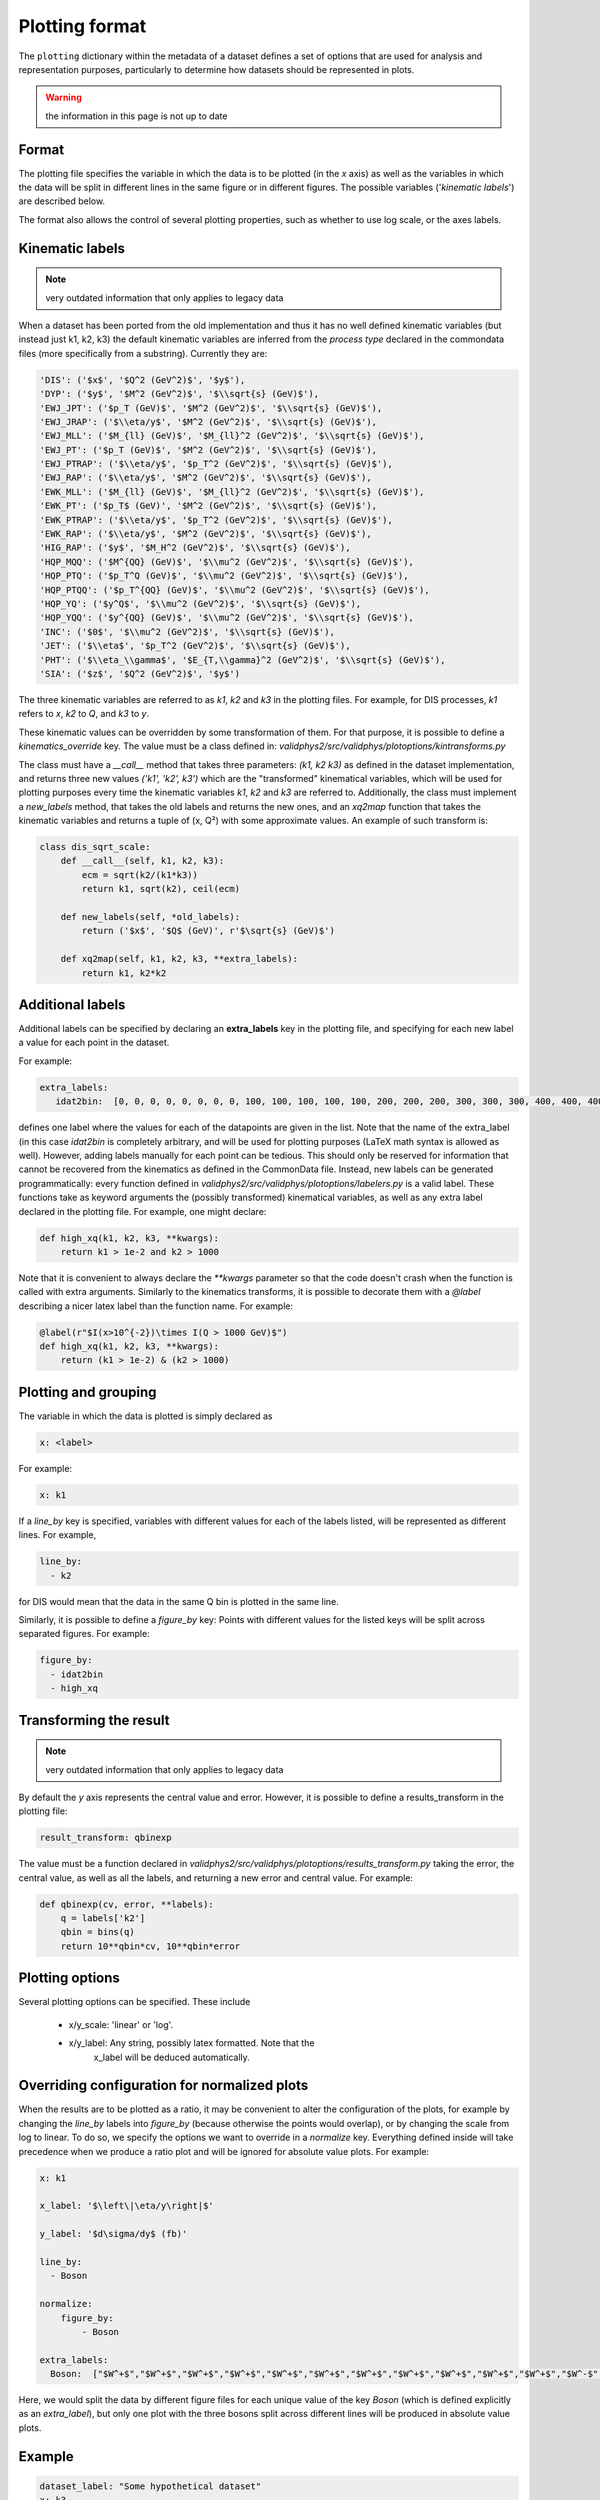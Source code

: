 .. _plotting-format:

===============
Plotting format
===============

The ``plotting`` dictionary within the metadata of a dataset
defines a set of options that are used for analysis
and representation purposes, particularly to determine how datasets
should be represented in plots.

.. warning:: the information in this page is not up to date

Format
======

The plotting file specifies the variable in which the data
is to be plotted (in the  *x* axis) as well as the variables
in which the data will be split in different lines in the
same figure or in different figures. The possible variables
('*kinematic labels*') are described below.

The format also allows the control of several plotting properties, such
as whether to use log scale, or the axes labels.

Kinematic labels
================

.. note:: very outdated information that only applies to legacy data

When a dataset has been ported from the old implementation and thus
it has no well defined kinematic variables (but instead just k1, k2, k3)
the default kinematic variables are inferred from the *process type*
declared in the commondata files (more specifically from
a substring). Currently they are:

.. code-block:: python

  'DIS': ('$x$', '$Q^2 (GeV^2)$', '$y$'),
  'DYP': ('$y$', '$M^2 (GeV^2)$', '$\\sqrt{s} (GeV)$'),
  'EWJ_JPT': ('$p_T (GeV)$', '$M^2 (GeV^2)$', '$\\sqrt{s} (GeV)$'),
  'EWJ_JRAP': ('$\\eta/y$', '$M^2 (GeV^2)$', '$\\sqrt{s} (GeV)$'),
  'EWJ_MLL': ('$M_{ll} (GeV)$', '$M_{ll}^2 (GeV^2)$', '$\\sqrt{s} (GeV)$'),
  'EWJ_PT': ('$p_T (GeV)$', '$M^2 (GeV^2)$', '$\\sqrt{s} (GeV)$'),
  'EWJ_PTRAP': ('$\\eta/y$', '$p_T^2 (GeV^2)$', '$\\sqrt{s} (GeV)$'),
  'EWJ_RAP': ('$\\eta/y$', '$M^2 (GeV^2)$', '$\\sqrt{s} (GeV)$'),
  'EWK_MLL': ('$M_{ll} (GeV)$', '$M_{ll}^2 (GeV^2)$', '$\\sqrt{s} (GeV)$'),
  'EWK_PT': ('$p_T$ (GeV)', '$M^2 (GeV^2)$', '$\\sqrt{s} (GeV)$'),
  'EWK_PTRAP': ('$\\eta/y$', '$p_T^2 (GeV^2)$', '$\\sqrt{s} (GeV)$'),
  'EWK_RAP': ('$\\eta/y$', '$M^2 (GeV^2)$', '$\\sqrt{s} (GeV)$'),
  'HIG_RAP': ('$y$', '$M_H^2 (GeV^2)$', '$\\sqrt{s} (GeV)$'),
  'HQP_MQQ': ('$M^{QQ} (GeV)$', '$\\mu^2 (GeV^2)$', '$\\sqrt{s} (GeV)$'),
  'HQP_PTQ': ('$p_T^Q (GeV)$', '$\\mu^2 (GeV^2)$', '$\\sqrt{s} (GeV)$'),
  'HQP_PTQQ': ('$p_T^{QQ} (GeV)$', '$\\mu^2 (GeV^2)$', '$\\sqrt{s} (GeV)$'),
  'HQP_YQ': ('$y^Q$', '$\\mu^2 (GeV^2)$', '$\\sqrt{s} (GeV)$'),
  'HQP_YQQ': ('$y^{QQ} (GeV)$', '$\\mu^2 (GeV^2)$', '$\\sqrt{s} (GeV)$'),
  'INC': ('$0$', '$\\mu^2 (GeV^2)$', '$\\sqrt{s} (GeV)$'),
  'JET': ('$\\eta$', '$p_T^2 (GeV^2)$', '$\\sqrt{s} (GeV)$'),
  'PHT': ('$\\eta_\\gamma$', '$E_{T,\\gamma}^2 (GeV^2)$', '$\\sqrt{s} (GeV)$'),
  'SIA': ('$z$', '$Q^2 (GeV^2)$', '$y$')


The three kinematic variables are referred to as `k1`, `k2` and `k3`
in the plotting files. For example, for DIS processes, `k1` refers to `x`,
`k2` to `Q`, and `k3` to `y`.

These kinematic values can be overridden by some transformation of
them. For that purpose, it is possible to define
a `kinematics_override` key.  The value must be a class defined
in: `validphys2/src/validphys/plotoptions/kintransforms.py`

The class must have a `__call__` method that takes three parameters:
`(k1, k2 k3)` as defined in the dataset implementation, and returns
three new values `('k1', 'k2', k3')` which are the "transformed"
kinematical variables, which will be used for plotting purposes every
time the kinematic variables `k1`, `k2` and `k3` are referred to.
Additionally, the class must implement a `new_labels` method, that
takes the old labels and returns the new ones, and an `xq2map`
function that takes the kinematic variables and returns a tuple of (x,
Q²) with some approximate values. An example of such transform is:

.. code-block:: python

  class dis_sqrt_scale:
      def __call__(self, k1, k2, k3):
          ecm = sqrt(k2/(k1*k3))
          return k1, sqrt(k2), ceil(ecm)

      def new_labels(self, *old_labels):
          return ('$x$', '$Q$ (GeV)', r'$\sqrt{s} (GeV)$')

      def xq2map(self, k1, k2, k3, **extra_labels):
          return k1, k2*k2


Additional labels
=================
Additional labels can be specified by declaring an **extra_labels**
key in the plotting file, and specifying for each new label a value
for each point in the dataset.

For example:

..  code-block:: yaml
  
   extra_labels:
      idat2bin:  [0, 0, 0, 0, 0, 0, 0, 0, 100, 100, 100, 100, 100, 200, 200, 200, 300, 300, 300, 400, 400, 400, 500, 500, 600, 600, 700, 700, 800, 800, 900, 1000, 1000, 1100]

defines one label where the values for each of the datapoints are
given in the list. Note that the name of the extra_label (in this case
`idat2bin` is completely arbitrary, and will be used for plotting
purposes (LaTeX math syntax is allowed as well). However, adding labels
manually for each point can be tedious. This should only be reserved
for information that cannot be recovered from the kinematics as
defined in the CommonData file. Instead, new labels can be generated
programmatically: every function defined in `validphys2/src/validphys/plotoptions/labelers.py`
is a valid label. These functions take as keyword arguments the
(possibly transformed) kinematical variables, as well as any extra
label declared in the plotting file. For example, one might declare:

.. code-block:: python

  def high_xq(k1, k2, k3, **kwargs):
      return k1 > 1e-2 and k2 > 1000


Note that it is convenient to always declare the `**kwargs`
parameter so that the code doesn't crash when the function is called
with extra arguments. Similarly to the kinematics transforms, it is
possible to decorate them with a `@label` describing a nicer latex
label than the function name. For example:

.. code-block:: python

  @label(r"$I(x>10^{-2})\times I(Q > 1000 GeV)$")
  def high_xq(k1, k2, k3, **kwargs):
      return (k1 > 1e-2) & (k2 > 1000)


Plotting and grouping
=====================

The variable in which the data is plotted is simply
declared as

..  code-block:: yaml
    
  x: <label>

For example:

..  code-block:: yaml
    
  x: k1

If a `line_by` key is specified, variables with different values for
each of the labels listed, will be represented as different lines. For
example,


..  code-block:: yaml
    
  line_by:
    - k2

for DIS would mean that the data in the same Q bin is plotted in the
same line.

Similarly, it is possible to define a `figure_by` key: Points
with different values for the listed keys will be split across
separated figures. For example:

..  code-block:: yaml
    
  figure_by:
    - idat2bin
    - high_xq


Transforming the result
=======================

.. note:: very outdated information that only applies to legacy data

By default the *y* axis represents the central value and error. However,
it is possible to define a results_transform in the plotting file:

..  code-block:: yaml
    
  result_transform: qbinexp

The value must be a function declared in
`validphys2/src/validphys/plotoptions/results_transform.py`
taking the error, the central value, as well as all the labels, and
returning a new error and central value. For example:

..  code-block:: python
    
  def qbinexp(cv, error, **labels):
      q = labels['k2']
      qbin = bins(q)
      return 10**qbin*cv, 10**qbin*error

Plotting options
================

Several plotting options can be specified.
These include

 - x/y_scale: 'linear' or 'log'.
 - x/y_label: Any string, possibly latex formatted. Note that the
	 x_label will be deduced automatically.

Overriding configuration for normalized plots
=============================================

When the results are to be plotted as a ratio, it may be convenient to
alter the configuration of the plots, for example by changing the
`line_by` labels into `figure_by` (because otherwise the points would
overlap), or by changing the scale from log to linear. To do so, we
specify the options we want to override in a `normalize` key.
Everything defined inside will take precedence when we produce a ratio
plot and will be ignored for absolute value plots. For example:

..  code-block:: yaml
    
  x: k1

  x_label: '$\left\|\eta/y\right|$'

  y_label: '$d\sigma/dy$ (fb)'

  line_by:
    - Boson

  normalize:
      figure_by:
          - Boson

  extra_labels:
    Boson:  ["$W^+$","$W^+$","$W^+$","$W^+$","$W^+$","$W^+$","$W^+$","$W^+$","$W^+$","$W^+$","$W^+$","$W^-$","$W^-$","$W^-$","$W^-$","$W^-$","$W^-$","$W^-$","$W^-$","$W^-$","$W^-$","$W^-$","$Z$","$Z$","$Z$","$Z$","$Z$","$Z$","$Z$","$Z$"]

Here, we would split the data by different figure files for each
unique value of the key `Boson` (which is defined explicitly as an
`extra_label`), but only one plot with the three bosons split across
different lines will be produced in absolute value plots.

Example
=======

..  code-block:: yaml

  dataset_label: "Some hypothetical dataset"
  x: k3
  x_scale: log
  kinematics_override: dummy_transform #defined in transforms.py
  line_by:
    - k2

  figure_by:
    - idat2bin #defined below
    - high_xq  #defined in labelers.py

  normalize: # Change the scale for ratio plots
      x_scale: linear

  extra_labels:
      idat2bin:  [0, 0, 0, 0, 0, 0, 0, 0, 100, 100, 100, 100, 100, 200, 200, 200, 300, 300, 300, 400, 400, 400, 500, 500, 600, 600, 700, 700, 800, 800, 900, 1000, 1000, 1100]
